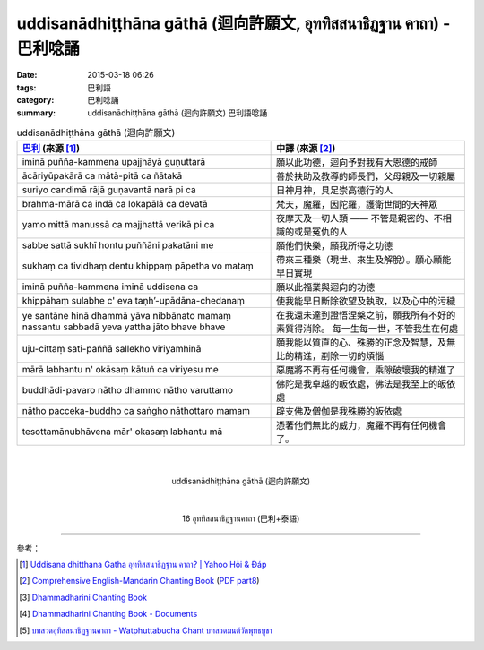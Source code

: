 uddisanādhiṭṭhāna gāthā (迴向許願文, อุททิสสนาธิฏฐาน คาถา) - 巴利唸誦
####################################################################

:date: 2015-03-18 06:26
:tags: 巴利語
:category: 巴利唸誦
:summary: uddisanādhiṭṭhāna gāthā (迴向許願文) 巴利語唸誦


.. list-table:: uddisanādhiṭṭhāna gāthā (迴向許願文)
   :header-rows: 1
   :class: table-syntax-diff

   * - `巴利`_ (來源 [1]_)

     - 中譯 (來源 [2]_)

   * - iminā puñña-kammena upajjhāyā guṇuttarā

     - 願以此功德，迴向予對我有大恩德的戒師

   * - ācāriyūpakārā ca mātā-pitā ca ñātakā

     - 善於扶助及教導的師長們，父母親及一切親屬

   * - suriyo candimā rājā guṇavantā narā pi ca

     - 日神月神，具足崇高德行的人

   * - brahma-mārā ca indā ca lokapālā ca devatā

     - 梵天，魔羅，因陀羅，護衛世間的天神眾

   * - yamo mittā manussā ca majjhattā verikā pi ca

     - 夜摩天及一切人類 —— 不管是親密的、不相識的或是冤仇的人

   * - sabbe sattā sukhī hontu puññāni pakatāni me

     - 願他們快樂，願我所得之功德

   * - sukhaṃ ca tividhaṃ dentu khippaṃ pāpetha vo mataṃ

     - 帶來三種樂（現世、來生及解脫）。願心願能早日實現

   * - iminā puñña-kammena iminā uddisena ca

     - 願以此福業與迴向的功德

   * - khippāhaṃ sulabhe c' eva  taṇh’-upādāna-chedanaṃ

     - 使我能早日斷除欲望及執取，以及心中的污穢

   * - ye santāne hinā dhammā yāva nibbānato mamaṃ
       nassantu sabbadā yeva yattha jāto bhave bhave

     - 在我還未達到證悟涅槃之前，願我所有不好的素質得消除。
       每一生每一世，不管我生在何處

   * - uju-cittaṃ sati-paññā sallekho viriyamhinā

     - 願我能以質直的心、殊勝的正念及智慧，及無比的精進，剷除一切的煩惱

   * - mārā labhantu n' okāsaṃ kātuñ ca viriyesu me

     - 惡魔將不再有任何機會，乘隙破壞我的精進了

   * - buddhādi-pavaro nātho dhammo nātho varuttamo

     - 佛陀是我卓越的皈依處，佛法是我至上的皈依處

   * - nātho pacceka-buddho ca saṅgho nāthottaro mamaṃ

     - 辟支佛及僧伽是我殊勝的皈依處

   * - tesottamānubhāvena mār' okasaṃ labhantu mā

     - 憑著他們無比的威力，魔羅不再有任何機會了。

|
|

.. container:: align-center video-container

  .. raw:: html

    <iframe width="560" height="315" src="https://www.youtube.com/embed/fO4VF--xmow" frameborder="0" allowfullscreen></iframe>

.. container:: align-center video-container-description

  uddisanādhiṭṭhāna gāthā (迴向許願文)

|
|

.. container:: align-center video-container

  .. raw:: html

    <iframe width="420" height="315" src="https://www.youtube.com/embed/U1WqYEWwYic" frameborder="0" allowfullscreen></iframe>

.. container:: align-center video-container-description

  16 อุททิสสนาธิฏฐานคาถา (巴利+泰語)

----

參考：

.. [1] `Uddisana dhitthana Gatha อุททิสสนาธิฏฐาน คาถา? | Yahoo Hỏi & Đáp <https://vn.answers.yahoo.com/question/index?qid=20120115202144AAcZH4X>`_

.. [2] `Comprehensive English-Mandarin Chanting Book <http://methika.com/comprehensive-english-mandarin-chanting-book/>`_
       (`PDF part8 <http://methika.com/wp-content/uploads/2010/01/Book8.PDF>`__)

.. [3] `Dhammadharini Chanting Book <http://www.scribd.com/doc/96491559/Dhammadharini-Chanting-Book>`_

.. [4] `Dhammadharini Chanting Book - Documents <http://docslide.us/documents/dhammadharini-chanting-book.html>`_

.. [5] `บทสวดอุทิสสนาธิฏฐานคาถา - Watphuttabucha Chant บทสวดมนต์วัดพุทธบูชา <https://sites.google.com/site/bandxnswrrkh/bth-swd-xuthi-s-snathit-than-khatha>`_


.. _巴利: http://zh.wikipedia.org/zh-tw/%E5%B7%B4%E5%88%A9%E8%AF%AD
